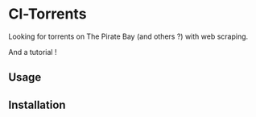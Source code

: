 * Cl-Torrents

Looking  for torrents  on  The  Pirate Bay  (and  others  ?) with  web
scraping.

And a tutorial !

** Usage


** Installation
